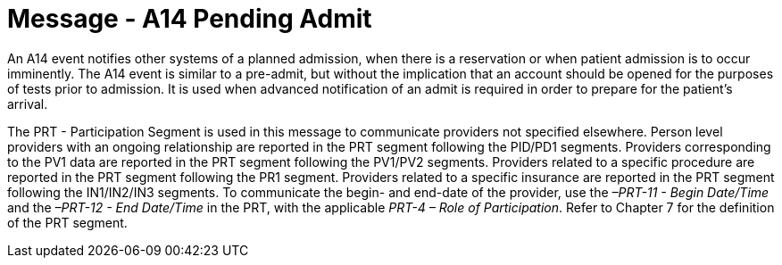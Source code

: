= Message - A14 Pending Admit 
:v291_section: "3.3.14"
:v2_section_name: "ADT/ACK - Pending Admit (Event A14)"
:generated: "Thu, 01 Aug 2024 15:25:17 -0600"

An A14 event notifies other systems of a planned admission, when there is a reservation or when patient admission is to occur imminently. The A14 event is similar to a pre-admit, but without the implication that an account should be opened for the purposes of tests prior to admission. It is used when advanced notification of an admit is required in order to prepare for the patient's arrival.

The PRT - Participation Segment is used in this message to communicate providers not specified elsewhere. Person level providers with an ongoing relationship are reported in the PRT segment following the PID/PD1 segments. Providers corresponding to the PV1 data are reported in the PRT segment following the PV1/PV2 segments. Providers related to a specific procedure are reported in the PRT segment following the PR1 segment. Providers related to a specific insurance are reported in the PRT segment following the IN1/IN2/IN3 segments. To communicate the begin- and end-date of the provider, use the _–PRT-11 - Begin Date/Time_ and the _–PRT-12 - End Date/Time_ in the PRT, with the applicable _PRT-4 – Role of Participation_. Refer to Chapter 7 for the definition of the PRT segment.

[tabset]







